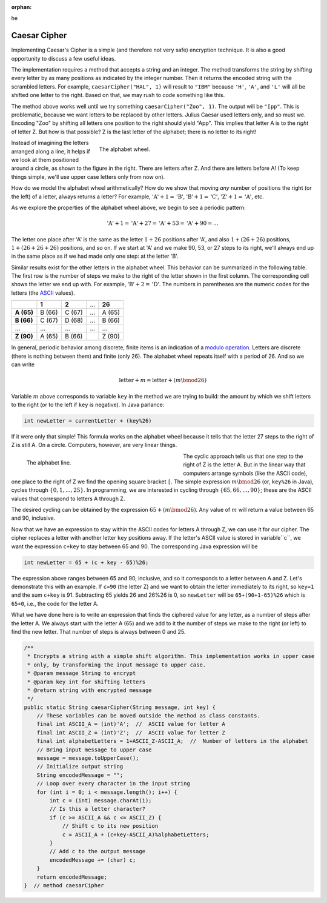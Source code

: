 :orphan:
he 

Caesar Cipher
=========================

 
Implementing Caesar's Cipher is a simple (and therefore not very safe) encryption technique. It is also a good opportunity to discuss a few useful ideas. 

The implementation requires a method that accepts a string and an integer. The method transforms the string by shifting every letter by as many positions as indicated by the integer number. Then it returns the encoded string with the scrambled letters. For example, ``caesarCipher("HAL", 1)`` will result to ``"IBM"`` because ``'H'``, ``'A'``, and ``'L'`` will all be shifted one letter to the right. Based on that, we may rush to code something like this.

.. code-block:: java
   :linenos:
   
   public static String caesarCipher(String message, int key) {
       String encodedMessage = "";
       for (int i = 0; i < message.length(); i++)
           encodedMessage += (char) (message.charAt(i) + key);
       return encodedMessage;
   }  // method caesarCipher

The method above works well until we try something ``caesarCipher("Zoo", 1)``. The output will be ``"[pp"``. This is problematic, because we want letters to be replaced by other letters. Julius Caesar used letters only, and so must we. Encoding "Zoo" by shifting all letters one position to the right should yield "App". This implies that letter A is to the *right* of letter Z. But how is that possible? Z is the last letter of the alphabet; there is no letter to its right!

.. figure:: images/alphabetWheel.png
   :figwidth: 66%
   :align: right
   
   The alphabet wheel. 


Instead of imagining the letters arranged along a line, it helps if we look at them positioned around a circle, as shown to the figure in the right. There are letters after Z. And there are letters before A!
(To keep things simple, we'll use upper case letters only from now on).

How do we model the alphabet wheel arithmetically? How do we show that moving *any* number of positions the right (or the left) of a letter, always returns a letter? For example, :math:`\text{'A'}+1 = \text{'B'}`, :math:`\text{'B'}+1 = \text{'C'}`,  :math:`\text{'Z'}+1 = \text{'A'}`, etc.

As we explore the properties of the alphabet wheel above, we begin to see a periodic pattern:

.. math::

   \text{'A'} + 1 = \text{'A'} + 27 = \text{'A'} + 53  = \text{'A'} + 90 =  \ldots 

The letter one place after 'A' is the same as the letter :math:`1+26` positions after 'A', and also :math:`1+(26+26)` positions, :math:`1+(26+26+26)` positions, and so on. If we start at 'A' and we make 90, 53, or 27 steps to its right, we'll always end up in the same place as if we had made only one step: at the letter 'B'. 

Similar results exist for the other letters in the alphabet wheel. This behavior can be summarized in the following table. The first row is the number of steps we make to the right of the letter shown in the first column. The corresponding cell shows the letter we end up with. For example, :math:`\text{'B'}+2 = \text{'D'}`. The numbers in parentheses are the numeric codes for the letters (the `ASCII <https://en.wikipedia.org/wiki/ASCII>`__ values).

+--------------+---------+---------+-----+---------+
|              | **1**   | **2**   | ... | **26**  |
+--------------+---------+---------+-----+---------+
| **A (65)**   | B (66)  | C (67)  | ... | A (65)  |
+--------------+---------+---------+-----+---------+
| **B (66)**   | C (67)  | D (68)  | ... | B (66)  |
+--------------+---------+---------+-----+---------+
| ...          | ...     | ...     | ... | ...     |
+--------------+---------+---------+-----+---------+
| **Z (90)**   | A (65)  | B (66)  |     | Z (90)  |
+--------------+---------+---------+-----+---------+

In  general, periodic behavior among discrete, finite items is an indication of a `modulo operation <https://en.wikipedia.org/wiki/Modulo_operation>`__. Letters are discrete (there is nothing between them) and finite (only 26). The alphabet wheel repeats itself with a period of 26. And so we can write

.. math:: 

   \text{letter} + m = \text{letter} + (m\bmod 26) 

Variable :math:`m` above corresponds to variable ``key`` in the method we are trying to build: the amount by which we shift letters to the right (or to the left if ``key`` is negative). In Java parlance:

.. code-block:: java

   int newLetter = currentLetter + (key%26)

If it were only that simple! This formula works on the alphabet wheel because it tells that the letter 27 steps to the right of Z is still A. On a circle. Computers, however, are very linear things.

.. figure:: images/alphabetLine.png
   :figwidth: 50%
   :align: left
   
   The alphabet line. 

The cyclic approach tells us that one step to the right of Z is the letter A. But in the linear way that computers arrange symbols (like the ASCII code), one place to the right of Z we find the opening square bracket ``[``. The simple expression :math:`m\bmod 26` (or, ``key%26`` in Java), cycles through :math:`\{0,1,\ldots,25\}`. In programming, we are interested in cycling through :math:`\{65, 66, \ldots, 90\}`; these are the ASCII values that correspond to letters A through Z.

The desired cycling can be obtained by the expression :math:`65+(m\bmod 26)`. Any value of :math:`m` will return a value between 65 and 90, inclusive. 

Now that we have an expression to stay within the ASCII codes for letters A through Z, we can use it for our cipher. The cipher replaces a letter with another letter ``key`` positions away. If the letter's ASCII value is stored in variable``c``, we want the expression ``c+key`` to stay between 65 and 90. The corresponding Java expression will be

.. code-block:: java

   int newLetter = 65 + (c + key - 65)%26;

The expression above ranges between 65 and 90, inclusive, and so it corresponds to a letter between A and Z. Let's demonstrate this with an example. If ``c=90`` (the letter Z) and we want to obtain the letter immediately to its right, so ``key=1`` and the sum ``c+key`` is 91. Subtracting 65 yields 26 and 26%26 is 0, so ``newLetter`` will be ``65+(90+1-65)%26`` which is ``65+0``, i.e., the code for the letter A. 

What we have done here is to write an expression that finds the ciphered value for any letter, as a number of steps after the letter A. We always start with the letter A (65) and we add to it the number of steps we make to the right (or left) to find the new letter. That number of steps is always between 0 and 25.

.. code-block:: java


   /**
    * Encrypts a string with a simple shift algorithm. This implementation works in upper case
    * only, by transforming the input message to upper case.
    * @param message String to encrypt
    * @param key int for shifting letters
    * @return string with encrypted message
    */
   public static String caesarCipher(String message, int key) {
       // These variables can be moved outside the method as class constants.
       final int ASCII_A = (int)'A';  //  ASCII value for letter A
       final int ASCII_Z = (int)'Z';  //  ASCII value for letter Z
       final int alphabetLetters = 1+ASCII_Z-ASCII_A;  //  Number of letters in the alphabet
       // Bring input message to upper case
       message = message.toUpperCase();
       // Initialize output string
       String encodedMessage = "";
       // Loop over every character in the input string
       for (int i = 0; i < message.length(); i++) {
           int c = (int) message.charAt(i);
           // Is this a letter character?
           if (c >= ASCII_A && c <= ASCII_Z) {
               // Shift c to its new position
               c = ASCII_A + (c+key-ASCII_A)%alphabetLetters;
           }
           // Add c to the output message
           encodedMessage += (char) c;
       }
       return encodedMessage;
   }  // method caesarCipher